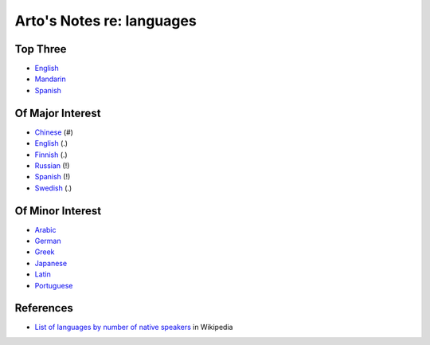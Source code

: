 **************************
Arto's Notes re: languages
**************************

Top Three
=========

* `English <english>`__
* `Mandarin <chinese>`__
* `Spanish <spanish>`__

Of Major Interest
=================

* `Chinese <chinese>`__       (#)
* `English <english>`__       (.)
* `Finnish <finnish>`__       (.)
* `Russian <russian>`__       (!)
* `Spanish <spanish>`__       (!)
* `Swedish <swedish>`__       (.)

Of Minor Interest
=================

* `Arabic <arabic>`__
* `German <german>`__
* `Greek <greek>`__
* `Japanese <japanese>`__
* `Latin <latin>`__
* `Portuguese <portuguese>`__

References
==========

* `List of languages by number of native speakers
  <https://en.wikipedia.org/wiki/List_of_languages_by_number_of_native_speakers>`__
  in Wikipedia
